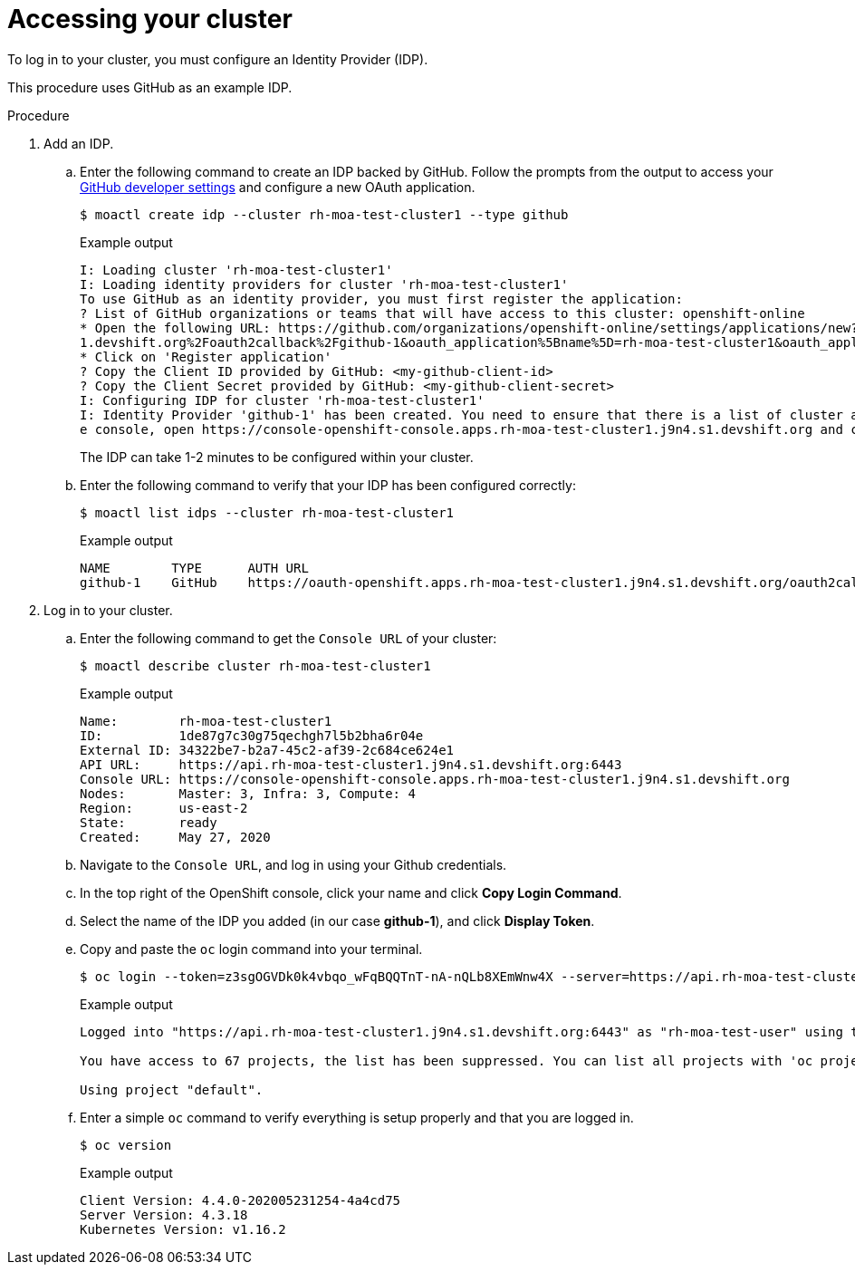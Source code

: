 // Module included in the following assemblies:
//
// getting_started_moa/creating-first-moa-cluster.adoc


[id="moa-accessing-your-cluster"]
= Accessing your cluster

To log in to your cluster, you must configure an Identity Provider (IDP).

This procedure uses GitHub as an example IDP. 

.Procedure

. Add an IDP.
.. Enter the following command to create an IDP backed by GitHub. Follow the prompts from the output to access your link:https://github.com/settings/developers[GitHub developer settings] and configure a new OAuth application.
+
[source, terminal]
----
$ moactl create idp --cluster rh-moa-test-cluster1 --type github                                                                                               
----
+
.Example output
[source,terminal]
----
I: Loading cluster 'rh-moa-test-cluster1'                                                                                                                                                               
I: Loading identity providers for cluster 'rh-moa-test-cluster1'                                                                                                                                        
To use GitHub as an identity provider, you must first register the application:                                                                                                                 
? List of GitHub organizations or teams that will have access to this cluster: openshift-online                                                                                                 
* Open the following URL: https://github.com/organizations/openshift-online/settings/applications/new?oauth_application%5Bcallback_url%5D=https%3A%2F%2Foauth-openshift.apps.rh-moa-test-cluster1.j9n4.s
1.devshift.org%2Foauth2callback%2Fgithub-1&oauth_application%5Bname%5D=rh-moa-test-cluster1&oauth_application%5Burl%5D=https%3A%2F%2Fconsole-openshift-console.apps.rh-moa-test-cluster1.j9n4.s1.devshift.org   
* Click on 'Register application'                                                                                                                                                               
? Copy the Client ID provided by GitHub: <my-github-client-id>                                                                                                                                   
? Copy the Client Secret provided by GitHub: <my-github-client-secret>                                                                                                           
I: Configuring IDP for cluster 'rh-moa-test-cluster1'                                                                                                                                                   
I: Identity Provider 'github-1' has been created. You need to ensure that there is a list of cluster administrators defined. See `moactl user add --help` for more information. To login into th
e console, open https://console-openshift-console.apps.rh-moa-test-cluster1.j9n4.s1.devshift.org and click on github-1
----
+
The IDP can take 1-2 minutes to be configured within your cluster.
.. Enter the following command to verify that your IDP has been configured correctly:
+
[source,terminal]
----
$ moactl list idps --cluster rh-moa-test-cluster1
----
+
.Example output
[source,terminal]
----
NAME        TYPE      AUTH URL
github-1    GitHub    https://oauth-openshift.apps.rh-moa-test-cluster1.j9n4.s1.devshift.org/oauth2callback/github-1
----
+
. Log in to your cluster.
.. Enter the following command to get the `Console URL` of your cluster:
+
[source,terminal]
----
$ moactl describe cluster rh-moa-test-cluster1
----
+
.Example output
[source,terminal]
----
Name:        rh-moa-test-cluster1
ID:          1de87g7c30g75qechgh7l5b2bha6r04e
External ID: 34322be7-b2a7-45c2-af39-2c684ce624e1
API URL:     https://api.rh-moa-test-cluster1.j9n4.s1.devshift.org:6443
Console URL: https://console-openshift-console.apps.rh-moa-test-cluster1.j9n4.s1.devshift.org
Nodes:       Master: 3, Infra: 3, Compute: 4
Region:      us-east-2
State:       ready
Created:     May 27, 2020
----
+
.. Navigate to the `Console URL`, and log in using your Github credentials.
.. In the top right of the OpenShift console, click your name and click **Copy Login Command**.
.. Select the name of the IDP you added (in our case **github-1**), and click **Display Token**.
.. Copy and paste the `oc` login command into your terminal.
+
[source,terminal]
----
$ oc login --token=z3sgOGVDk0k4vbqo_wFqBQQTnT-nA-nQLb8XEmWnw4X --server=https://api.rh-moa-test-cluster1.j9n4.s1.devshift.org:6443
----
+
.Example output
[source,terminal]
----
Logged into "https://api.rh-moa-test-cluster1.j9n4.s1.devshift.org:6443" as "rh-moa-test-user" using the token provided.

You have access to 67 projects, the list has been suppressed. You can list all projects with 'oc projects'

Using project "default".
----
.. Enter a simple `oc` command to verify everything is setup properly and that you are logged in.
+
[source,terminal]
----
$ oc version
----
+
.Example output
[source,terminal]
----
Client Version: 4.4.0-202005231254-4a4cd75
Server Version: 4.3.18
Kubernetes Version: v1.16.2
----
